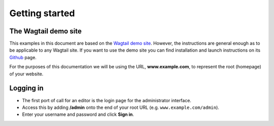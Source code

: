 Getting started
~~~~~~~~~~~~~~~

The Wagtail demo site
_____________________

This examples in this document are based on the `Wagtail demo site <https://github.com/torchbox/wagtaildemo/>`_. However, the instructions are general enough as to be applicable to any Wagtail site. If you want to use the demo site you can find installation and launch instructions on its `Github <https://github.com/torchbox/wagtaildemo/>`_ page.

For the purposes of this documentation we will be using the URL, **www.example.com**, to represent the root (homepage) of your website. 

Logging in
__________

* The first port of call for an editor is the login page for the administrator interface.
* Access this by adding **/admin** onto the end of your root URL (e.g. ``www.example.com/admin``).
* Enter your username and password and click **Sign in**.

.. image:: ../_static/images/screen01_login.png
